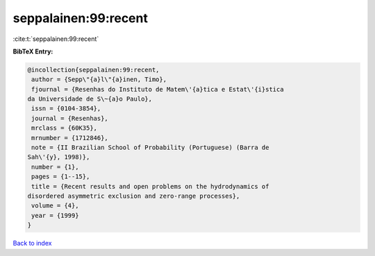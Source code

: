 seppalainen:99:recent
=====================

:cite:t:`seppalainen:99:recent`

**BibTeX Entry:**

.. code-block:: bibtex

   @incollection{seppalainen:99:recent,
    author = {Sepp\"{a}l\"{a}inen, Timo},
    fjournal = {Resenhas do Instituto de Matem\'{a}tica e Estat\'{i}stica
   da Universidade de S\~{a}o Paulo},
    issn = {0104-3854},
    journal = {Resenhas},
    mrclass = {60K35},
    mrnumber = {1712846},
    note = {II Brazilian School of Probability (Portuguese) (Barra de
   Sah\'{y}, 1998)},
    number = {1},
    pages = {1--15},
    title = {Recent results and open problems on the hydrodynamics of
   disordered asymmetric exclusion and zero-range processes},
    volume = {4},
    year = {1999}
   }

`Back to index <../By-Cite-Keys.html>`_
